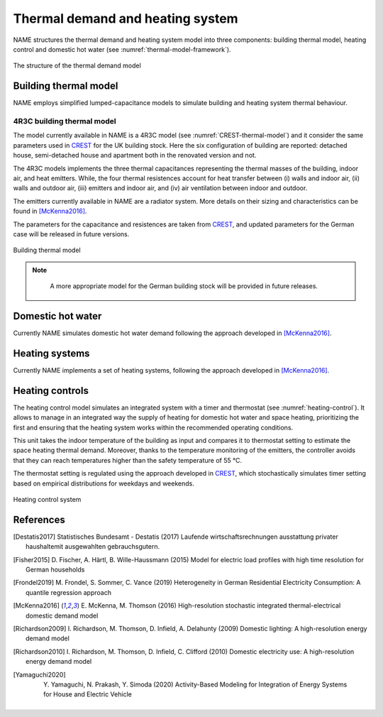 ============================================
Thermal demand and heating system 
============================================

NAME structures the thermal demand and heating system model into three 
components: building thermal model, heating control and domestic hot water 
(see :numref:`thermal-model-framework`).


.. figure:: OverviewFigures/ThermalModelFramework.PNG
    :width: 400
    :alt: The structure of the thermal demand model
    :align: center 
    :name: thermal-model-framework 
    
    The structure of the thermal demand model 
    


Building thermal model
------------------------

NAME employs simplified lumped-capacitance models
to simulate building and heating system thermal behaviour.

4R3C building thermal model
~~~~~~~~~~~~~~~~~~~~~~~~~~~~

The model currently available in NAME is a 4R3C model 
(see :numref:`CREST-thermal-model`) and it consider the same 
parameters used in CREST_ for the UK building stock. 
Here the six configuration of building are reported: detached house,
semi-detached house and apartment both in the renovated version and not. 
 
The 4R3C models implements the three thermal capacitances representing
the thermal masses of the building, indoor air, and heat emitters. 
While, the four thermal resistences account for heat transfer between 
(i) walls and indoor air, (ii) walls and outdoor air, 
(iii) emitters and indoor air, 
and (iv) air ventilation between indoor and outdoor.

The emitters currently available in NAME are a radiator system. 
More details on their sizing and characteristics can be found 
in [McKenna2016]_.   

The parameters for the capacitance and resistences are taken from CREST_, 
and updated parameters for the German case will be released 
in future versions. 

.. figure:: OverviewFigures/CRESTBuildingThermalModel.PNG
    :width: 500
    :alt: CREST building thermal model
    :align: center
    :name: CREST-thermal-model  
    
    Building thermal model
    
.. note::
   A more appropriate model for the German building stock will be 
   provided in future releases.  
        
 .. 6R2C building thermal model
    
.. Alternatively can be selected the model 6R2C, that starting from 
.. the model 5R1C of EN ISO 13790 integrates the resistance (1R) 
.. and the capacity (1C) of the radiator system (see :numref:`ISO13790-thermal-model`).  
    
.. For this model, parameters are currently available for a single apartment
.. configuration, as presented in [Vivian2017]_.

Domestic hot water
------------------------

Currently NAME simulates domestic hot water demand 
following the approach developed in [McKenna2016]_.

    
Heating systems
------------------------

Currently NAME implements a set of heating systems, following the 
approach developed in [McKenna2016]_.
    
    
Heating controls
------------------------

The heating control model simulates an integrated system 
with a timer and thermostat (see :numref:`heating-control`). 
It allows to manage in an integrated way the supply of heating 
for domestic hot water and space heating, prioritizing the first 
and ensuring that the heating system works 
within the recommended operating conditions. 


This unit takes the indoor temperature of the building as input and 
compares it to thermostat setting 
to estimate the space heating thermal demand. Moreover, thanks to 
the temperature monitoring of the emitters, 
the controller avoids that they can reach temperatures higher than 
the safety temperature of 55 °C.

The thermostat setting is regulated using the approach developed in CREST_,
which stochastically simulates timer setting based on empirical 
distributions for weekdays and weekends. 

.. figure:: OverviewFigures/HeatingControls.PNG
    :width: 400
    :alt: Heating control system
    :align: center  
    :name: heating-control 
    
    Heating control system

    
.. The second method is inspired by the work [Sovacool2020]_ and
.. attempts to simulate the operation of the heating system by defining 
.. six different usage patterns. These six different patterns aim to give 
.. more relevance to the heterogeneity of behavior of different users in 
.. terms of heating periods and target temperatures.  
  
    



References
------------

.. [Destatis2017]
    Statistisches Bundesamt - Destatis (2017) Laufende wirtschaftsrechnungen 
    ausstattung privater haushaltemit ausgewahlten gebrauchsgutern.   
    
.. [Fisher2015] 
    D. Fischer, A. Härtl, B. Wille-Haussmann (2015) Model for electric load 
    profiles with high time resolution for German households
    
.. [Frondel2019] 
    M. Frondel, S. Sommer, C. Vance (2019) Heterogeneity in German 
    Residential Electricity Consumption: A quantile regression approach    

.. [McKenna2016] 
    E. McKenna, M. Thomson (2016) High-resolution stochastic integrated 
    thermal-electrical domestic demand model

.. [Richardson2009] 
    I. Richardson, M. Thomson, D. Infield, A. Delahunty (2009) Domestic 
    lighting: A high-resolution energy demand model

.. [Richardson2010] 
    I. Richardson, M. Thomson, D. Infield, C. Clifford (2010) Domestic 
    electricity use: A high-resolution energy demand model

.. [Yamaguchi2020] 
    Y. Yamaguchi, N. Prakash, Y. Simoda (2020) Activity-Based Modeling 
    for Integration of Energy Systems for House and Electric Vehicle
 
 
 .. ~~~~~~~~~~~~~~~~~~~~~~~~~~~~~~~~~ LINKs ~~~~~~~~~~~~~~~~~~~~~~~~~~~~~~~~~

.. _German-time-use: https://www.forschungsdatenzentrum.de/de/haushalte/zve

.. _CREST: https://www.lboro.ac.uk/research/crest/demand-model/ 